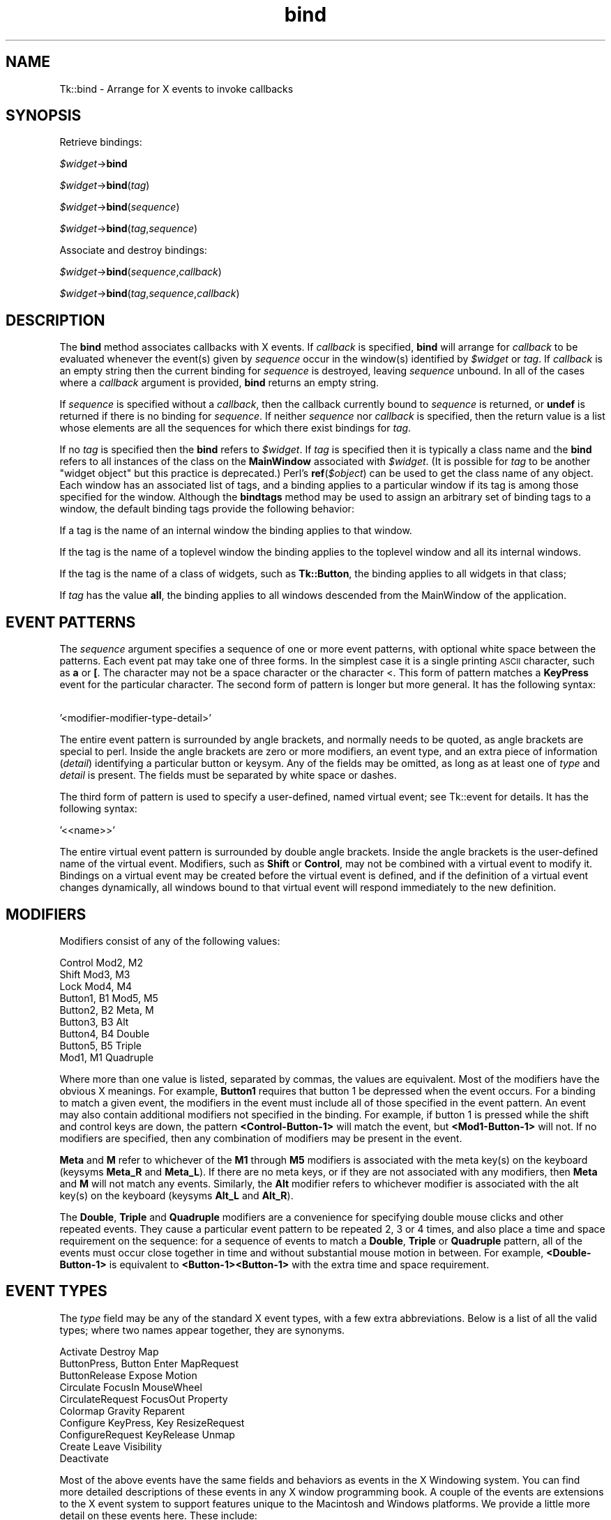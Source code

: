 .\" Automatically generated by Pod::Man 4.09 (Pod::Simple 3.35)
.\"
.\" Standard preamble:
.\" ========================================================================
.de Sp \" Vertical space (when we can't use .PP)
.if t .sp .5v
.if n .sp
..
.de Vb \" Begin verbatim text
.ft CW
.nf
.ne \\$1
..
.de Ve \" End verbatim text
.ft R
.fi
..
.\" Set up some character translations and predefined strings.  \*(-- will
.\" give an unbreakable dash, \*(PI will give pi, \*(L" will give a left
.\" double quote, and \*(R" will give a right double quote.  \*(C+ will
.\" give a nicer C++.  Capital omega is used to do unbreakable dashes and
.\" therefore won't be available.  \*(C` and \*(C' expand to `' in nroff,
.\" nothing in troff, for use with C<>.
.tr \(*W-
.ds C+ C\v'-.1v'\h'-1p'\s-2+\h'-1p'+\s0\v'.1v'\h'-1p'
.ie n \{\
.    ds -- \(*W-
.    ds PI pi
.    if (\n(.H=4u)&(1m=24u) .ds -- \(*W\h'-12u'\(*W\h'-12u'-\" diablo 10 pitch
.    if (\n(.H=4u)&(1m=20u) .ds -- \(*W\h'-12u'\(*W\h'-8u'-\"  diablo 12 pitch
.    ds L" ""
.    ds R" ""
.    ds C` ""
.    ds C' ""
'br\}
.el\{\
.    ds -- \|\(em\|
.    ds PI \(*p
.    ds L" ``
.    ds R" ''
.    ds C`
.    ds C'
'br\}
.\"
.\" Escape single quotes in literal strings from groff's Unicode transform.
.ie \n(.g .ds Aq \(aq
.el       .ds Aq '
.\"
.\" If the F register is >0, we'll generate index entries on stderr for
.\" titles (.TH), headers (.SH), subsections (.SS), items (.Ip), and index
.\" entries marked with X<> in POD.  Of course, you'll have to process the
.\" output yourself in some meaningful fashion.
.\"
.\" Avoid warning from groff about undefined register 'F'.
.de IX
..
.if !\nF .nr F 0
.if \nF>0 \{\
.    de IX
.    tm Index:\\$1\t\\n%\t"\\$2"
..
.    if !\nF==2 \{\
.        nr % 0
.        nr F 2
.    \}
.\}
.\" ========================================================================
.\"
.IX Title "bind 3pm"
.TH bind 3pm "2018-12-25" "perl v5.26.1" "User Contributed Perl Documentation"
.\" For nroff, turn off justification.  Always turn off hyphenation; it makes
.\" way too many mistakes in technical documents.
.if n .ad l
.nh
.SH "NAME"
Tk::bind \- Arrange for X events to invoke callbacks
.SH "SYNOPSIS"
.IX Header "SYNOPSIS"
Retrieve bindings:
.PP
    \fI\f(CI$widget\fI\fR\->\fBbind\fR
.PP
    \fI\f(CI$widget\fI\fR\->\fBbind\fR(\fItag\fR)
.PP
    \fI\f(CI$widget\fI\fR\->\fBbind\fR(\fIsequence\fR)
.PP
    \fI\f(CI$widget\fI\fR\->\fBbind\fR(\fItag\fR,\fIsequence\fR)
.PP
Associate and destroy bindings:
.PP
    \fI\f(CI$widget\fI\fR\->\fBbind\fR(\fIsequence\fR,\fIcallback\fR)
.PP
    \fI\f(CI$widget\fI\fR\->\fBbind\fR(\fItag\fR,\fIsequence\fR,\fIcallback\fR)
.SH "DESCRIPTION"
.IX Header "DESCRIPTION"
The \fBbind\fR method associates callbacks with X events.
If \fIcallback\fR is specified, \fBbind\fR will
arrange for \fIcallback\fR to be evaluated whenever
the event(s) given by \fIsequence\fR occur in the window(s)
identified by \fI\f(CI$widget\fI\fR or \fItag\fR.
If \fIcallback\fR is an empty string then the current binding for
\&\fIsequence\fR is destroyed, leaving \fIsequence\fR unbound.
In all of the cases where a \fIcallback\fR argument is provided,
\&\fBbind\fR returns an empty string.
.PP
If \fIsequence\fR is specified without a \fIcallback\fR, then the
callback currently bound to \fIsequence\fR is returned, or
\&\fBundef\fR is returned if there is no binding for \fIsequence\fR.
If neither \fIsequence\fR nor \fIcallback\fR is specified, then the
return value is a list whose elements are all the sequences
for which there exist bindings for \fItag\fR.
.PP
If no \fItag\fR is specified then the \fBbind\fR refers to \fI\f(CI$widget\fI\fR.
If \fItag\fR is specified then it is typically a class name and the \fBbind\fR
refers to all instances of the class on the \fBMainWindow\fR associated
with \fI\f(CI$widget\fI\fR. (It is possible for \fItag\fR to be another \*(L"widget object\*(R"
but this practice is deprecated.) Perl's \fBref\fR(\fI\f(CI$object\fI\fR) can be used
to get the class name of any object.
Each window has an associated list of tags, and a binding applies
to a particular window if its tag is among those specified for
the window.
Although the \fBbindtags\fR method may be used to assign an
arbitrary set of binding tags to a window, the default binding
tags provide the following behavior:
.PP
If a tag is the name of an internal window the binding applies
to that window.
.PP
If the tag is the name of a toplevel window the binding applies
to the toplevel window and all its internal windows.
.PP
If the tag is the name of a class of widgets, such as \fBTk::Button\fR,
the binding applies to all widgets in that class;
.PP
If \fItag\fR has the value \fBall\fR,
the binding applies to all windows descended from the MainWindow
of the application.
.SH "EVENT PATTERNS"
.IX Header "EVENT PATTERNS"
The \fIsequence\fR argument specifies a sequence of one or more event
patterns, with optional white space between the patterns.  Each event
pat may take one of three forms.  In the simplest case it is a single
printing \s-1ASCII\s0 character, such as \fBa\fR or \fB[\fR.  The character may not
be a space character or the character <.  This form of pattern matches
a \fBKeyPress\fR event for the particular character.  The second form of
pattern is longer but more general.  It has the following syntax:
.PP
    '<modifier\-modifier\-type\-detail>'
.PP
The entire event pattern is surrounded by angle brackets, and normally
needs to be quoted, as angle brackets are special to perl.
Inside the angle brackets are zero or more modifiers, an event
type, and an extra piece of information (\fIdetail\fR) identifying
a particular button or keysym.  Any of the fields may be omitted,
as long as at least one of \fItype\fR and \fIdetail\fR is present.
The fields must be separated by white space or dashes.
.PP
The third form of pattern is used to specify a user-defined, named virtual
event; see Tk::event for details.  It has the following syntax:
.PP
    '<<name>>'
.PP
The entire virtual event pattern is surrounded by double angle brackets.
Inside the angle brackets is the user-defined name of the virtual event.
Modifiers, such as \fBShift\fR or \fBControl\fR, may not be combined with a
virtual event to modify it.  Bindings on a virtual event may be created
before the virtual event is defined, and if the definition of a virtual
event changes dynamically, all windows bound to that virtual event will
respond immediately to the new definition.
.SH "MODIFIERS"
.IX Header "MODIFIERS"
Modifiers consist of any of the following values:
.PP
.Vb 9
\& Control        Mod2, M2
\& Shift          Mod3, M3
\& Lock           Mod4, M4
\& Button1, B1    Mod5, M5
\& Button2, B2    Meta, M
\& Button3, B3    Alt
\& Button4, B4    Double
\& Button5, B5    Triple
\& Mod1,    M1    Quadruple
.Ve
.PP
Where more than one value is listed, separated by commas, the values
are equivalent.
Most of the modifiers have the obvious X meanings.
For example, \fBButton1\fR requires that
button 1 be depressed when the event occurs.
For a binding to match a given event, the modifiers in the event
must include all of those specified in the event pattern.
An event may also contain additional modifiers not specified in
the binding.
For example, if button 1 is pressed while the shift and control keys
are down, the pattern \fB<Control\-Button\-1>\fR will match
the event, but \fB<Mod1\-Button\-1>\fR will not.
If no modifiers are specified, then any combination of modifiers may
be present in the event.
.PP
\&\fBMeta\fR and \fBM\fR refer to whichever of the
\&\fBM1\fR through \fBM5\fR modifiers is associated with the meta
key(s) on the keyboard (keysyms \fBMeta_R\fR and \fBMeta_L\fR).
If there are no meta keys, or if they are not associated with any
modifiers, then \fBMeta\fR and \fBM\fR will not match any events.
Similarly, the \fBAlt\fR modifier refers to whichever modifier
is associated with the alt key(s) on the keyboard (keysyms
\&\fBAlt_L\fR and \fBAlt_R\fR).
.PP
The \fBDouble\fR, \fBTriple\fR and \fBQuadruple\fR modifiers are a convenience
for specifying double mouse clicks and other repeated events. They
cause a particular event pattern to be repeated 2, 3 or 4 times, and
also place a time and space requirement on the sequence: for a
sequence of events to match a \fBDouble\fR, \fBTriple\fR or \fBQuadruple\fR
pattern, all of the events must occur close together in time and
without substantial mouse motion in between.  For example,
\&\fB<Double\-Button\-1>\fR is equivalent to
\&\fB<Button\-1><Button\-1>\fR with the extra time and space
requirement.
.SH "EVENT TYPES"
.IX Header "EVENT TYPES"
The \fItype\fR field may be any of the standard X event types, with a
few extra abbreviations.  Below is a list of all the valid types;
where two names appear together, they are synonyms.
.PP
.Vb 10
\&    Activate            Destroy            Map
\&    ButtonPress, Button Enter              MapRequest
\&    ButtonRelease       Expose             Motion
\&    Circulate           FocusIn            MouseWheel
\&    CirculateRequest    FocusOut           Property
\&    Colormap            Gravity            Reparent
\&    Configure           KeyPress, Key      ResizeRequest
\&    ConfigureRequest    KeyRelease         Unmap
\&    Create              Leave              Visibility
\&    Deactivate
.Ve
.PP
Most of the above events have the same fields and behaviors  as  events
in  the X Windowing system.  You can find more detailed descriptions of
these events in any X window programming book.  A couple of the  events
are  extensions to the X event system to support features unique to the
Macintosh and Windows platforms.  We provide a little  more  detail  on
these events here.  These include:
.PP
.Vb 2
\&    Activate
\&    Deactivate
.Ve
.PP
These two events are sent to every sub-window of a toplevel when they
change state.  In addition to the focus Window, the Macintosh platform
and Windows platforms have a notion of an active window (which often
has but is not required to have the focus).  On the Macintosh, widgets
in the active window have a different appearance than widgets in
deactive windows.  The Activate event is sent to all the sub-windows
in a toplevel when it changes from being deactive to active.
Likewise, the Deactive event is sent when the window's state changes
from active to deactive.  There are no use\- ful percent substitutions
you would make when binding to these events.
.PP
.Vb 1
\&    MouseWheel
.Ve
.PP
Some mice on the Windows platform support a mouse wheel  which  is
used  for  scrolling  documents  without using the scrollbars.  By
rolling the wheel, the system will generate MouseWheel events that
the  application  can use to scroll.  Like Key events the event is
always routed to the window that currently  has  focus.  When  the
event is received you can use the \f(CW%D\fR substitution to get the delta
field for the event which is a integer value of  motion  that  the
mouse  wheel  has  moved.  The smallest value for which the system
will report is defined by the \s-1OS.\s0  On Windows  95  &  98  machines
this value is at least 120 before it is reported.  However, higher
resolution devices may be available in the future.   The  sign  of
the  value  determines  which direction your widget should scroll.
Positive values should scroll up and negative values should scroll
down.
.PP
The last part of a long event specification is \fIdetail\fR.  In the
case of a \fBButtonPress\fR or \fBButtonRelease\fR event, it is the
number of a button (1\-5).  If a button number is given, then only an
event on that particular button will match;  if no button number is
given, then an event on any button will match.  Note:  giving a
specific button number is different than specifying a button modifier;
in the first case, it refers to a button being pressed or released,
while in the second it refers to some other button that is already
depressed when the matching event occurs.  If a button
number is given then \fItype\fR may be omitted:  if will default
to \fBButtonPress\fR.  For example, the specifier \fB<1>\fR
is equivalent to \fB<ButtonPress\-1>\fR.
.PP
If the event type is \fBKeyPress\fR or \fBKeyRelease\fR, then
\&\fIdetail\fR may be specified in the form of an X keysym.  Keysyms
are textual specifications for particular keys on the keyboard;
they include all the alphanumeric \s-1ASCII\s0 characters (e.g. ``a'' is
the keysym for the \s-1ASCII\s0 character ``a''), plus descriptions for
non-alphanumeric characters (``comma'' is the keysym for the comma
character), plus descriptions for all the non-ASCII keys on the
keyboard (``Shift_L'' is the keysm for the left shift key, and
``F1'' is the keysym for the F1 function key, if it exists).  The
complete list of keysyms is not presented here;  it is
available in other X documentation and may vary from system to
system.
If necessary, you can use the \fB'K'\fR notation described below
to print out the keysym name for a particular key.
If a keysym \fIdetail\fR is given, then the
\&\fItype\fR field may be omitted;  it will default to \fBKeyPress\fR.
For example, \fB<Control\-comma>\fR is equivalent to
\&\fB<Control\-KeyPress\-comma>\fR.
.SH "BINDING CALLBACKS AND SUBSTITUTIONS"
.IX Header "BINDING CALLBACKS AND SUBSTITUTIONS"
The \fIcallback\fR argument to \fBbind\fR is a perl/Tk callback.
which will be executed whenever the given event sequence occurs.
(See Tk::callbacks for description of the possible forms.)
\&\fICallback\fR will be associated with the same \fBMainWindow\fR
that is associated with the \fI\f(CI$widget\fI\fR that was used to invoke
the \fBbind\fR method, and it will run as though called from \fBMainLoop\fR.
If \fIcallback\fR contains
any \fBEv\fR(\fI%\fR) calls, then each \*(L"nested\*(R" \fBEv\fR(\fI%\fR)
\&\*(L"callback\*(R" will be evaluated when the event occurs to form arguments
to be passed to the main \fIcallback\fR.
The replacement
depends on the character \fI%\fR, as defined in the
list below.  Unless otherwise indicated, the
replacement string is the numeric (decimal) value of the given field from
the current event. Perl/Tk has enhanced this mechanism slightly compared
to the comparable Tcl/Tk mechanism. The enhancements are not yet all
reflected in the list below.
Some of the substitutions are only valid for
certain types of events;  if they are used for other types of events
the value substituted is undefined (not the same as \fBundef\fR!).
.IP "\fB'#'\fR" 4
.IX Item "'#'"
The number of the last client request processed by the server
(the \fIserial\fR field from the event).  Valid for all event
types.
.IP "\fB'a'\fR" 4
.IX Item "'a'"
The \fIabove\fR field from the event,
formatted as a hexadecimal number.
Valid only for \fBConfigure\fR events.
.IP "\fB'b'\fR" 4
.IX Item "'b'"
The number of the button that was pressed or released.  Valid only
for \fBButtonPress\fR and \fBButtonRelease\fR events.
.IP "\fB'c'\fR" 4
.IX Item "'c'"
The \fIcount\fR field from the event.  Valid only for \fBExpose\fR events.
.IP "\fB'd'\fR" 4
.IX Item "'d'"
The \fIdetail\fR field from the event.  The \fB'd'\fR is replaced by
a string identifying the detail.  For \fBEnter\fR,
\&\fBLeave\fR, \fBFocusIn\fR, and \fBFocusOut\fR events,
the string will be one of the following:
.Sp
.Vb 4
\& NotifyAncestor          NotifyNonlinearVirtual
\& NotifyDetailNone        NotifyPointer
\& NotifyInferior          NotifyPointerRoot
\& NotifyNonlinear         NotifyVirtual
.Ve
.Sp
For \fBConfigureRequest\fR events, the string will be one of:
.Sp
.Vb 3
\& Above                   Opposite
\& Below                   None
\& BottomIf                TopIf
.Ve
.Sp
For events other than these, the substituted string is undefined.
(Note that this is \fInot\fR the same as Detail part of sequence
use to specify the event.)
.IP "\fB'f'\fR" 4
.IX Item "'f'"
The \fIfocus\fR field from the event (\fB0\fR or \fB1\fR).  Valid only
for \fBEnter\fR and \fBLeave\fR events.
.IP "\fB'h'\fR" 4
.IX Item "'h'"
The \fIheight\fR field from the event.  Valid only for \fBConfigure\fR,
\&\fBConfigureRequest\fR, \fBCreate\fR, \fBExpose\fR, and \fBResizeRequest\fR events.
.IP "\fB'i'\fR" 4
.IX Item "'i'"
The window field from the  event,  represented  as  a  hexadecimal integer.
.IP "\fB'k'\fR" 4
.IX Item "'k'"
The \fIkeycode\fR field from the event.  Valid only for \fBKeyPress\fR
and \fBKeyRelease\fR events.
.IP "\fB'm'\fR" 4
.IX Item "'m'"
The \fImode\fR field from the event.  The substituted string is one of
\&\fBNotifyNormal\fR, \fBNotifyGrab\fR, \fBNotifyUngrab\fR, or
\&\fBNotifyWhileGrabbed\fR.  Valid only for \fBEnter\fR,
\&\fBFocusIn\fR, \fBFocusOut\fR, and \fBLeave\fR events.
.IP "\fB'o'\fR" 4
.IX Item "'o'"
The \fIoverride_redirect\fR field from the event.  Valid only for
\&\fBMap\fR, \fBReparent\fR, and \fBConfigure\fR events.
.IP "\fB'p'\fR" 4
.IX Item "'p'"
The \fIplace\fR field from the event, substituted as one of the
strings \fBPlaceOnTop\fR or \fBPlaceOnBottom\fR.  Valid only
for \fBCirculate\fR and \fBCirculateRequest\fR events.
.IP "\fB's'\fR" 4
.IX Item "'s'"
The \fIstate\fR field from the event.  For \fBButtonPress\fR,
\&\fBButtonRelease\fR, \fBEnter\fR, \fBKeyPress\fR, \fBKeyRelease\fR,
\&\fBLeave\fR, and \fBMotion\fR events, a decimal string
is substituted.  For \fBVisibility\fR, one of the strings
\&\fBVisibilityUnobscured\fR, \fBVisibilityPartiallyObscured\fR,
and \fBVisibilityFullyObscured\fR is substituted.
.IP "\fB't'\fR" 4
.IX Item "'t'"
The \fItime\fR field from the event.  Valid only for events that
contain a \fItime\fR field.
.IP "\fB'w'\fR" 4
.IX Item "'w'"
The \fIwidth\fR field from the event.  Valid only for \fBConfigure\fR,
\&\fBConfigueRequest\fR, \fBCreate\fR, \fBExpose\fR, and \fBResizeREquest\fR events.
.IP "\fB'x'\fR" 4
.IX Item "'x'"
The \fIx\fR field from the event.  Valid only for events containing
an \fIx\fR field.
.IP "\fB'y'\fR" 4
.IX Item "'y'"
The \fIy\fR field from the event.  Valid only for events containing
a \fIy\fR field.
.IP "\fB'@'\fR" 4
.IX Item "'@'"
The string "@\fIx,y\fR" where \fIx\fR and \fIy\fR are as above.
Valid only for events containing \fIx\fR and \fIy\fR fields.
This format is used my methods of \fBTk::Text\fR and similar widgets.
.IP "\fB'A'\fR" 4
.IX Item "'A'"
Substitutes the \s-1UNICODE\s0 character corresponding to the event, or
the empty string if the event doesn't correspond to a \s-1UNICODE\s0 character
(e.g. the shift key was pressed).  \fBXmbLookupString\fR does all the
work of translating from the event to a \s-1UNICODE\s0 character.
Valid only for \fBKeyPress\fR and \fBKeyRelease\fR events.
.IP "\fB'B'\fR" 4
.IX Item "'B'"
The \fIborder_width\fR field from the event.  Valid only for
\&\fBConfigure\fR, \fBConfigureRequest\fR and \fBCreate\fR events.
.IP "\fB'D'\fR" 4
.IX Item "'D'"
This reports the delta value of a  \fBMouseWheel\fR  event.   The  delta
value  represents  the  rotation  units  the  mouse wheel has been
moved.  On Windows 95 & 98 systems  the  smallest  value  for  the
delta is 120.  Future systems may support higher resolution values
for the delta.  The sign of the value represents the direction the
mouse wheel was scrolled.
.IP "\fB'E'\fR" 4
.IX Item "'E'"
The \fIsend_event\fR field from the event.  Valid for all event types.
.IP "\fB'K'\fR" 4
.IX Item "'K'"
The keysym corresponding to the event, substituted as a textual
string.  Valid only for \fBKeyPress\fR and \fBKeyRelease\fR events.
.IP "\fB'N'\fR" 4
.IX Item "'N'"
The keysym corresponding to the event, substituted as
a decimal
number.  Valid only for \fBKeyPress\fR and \fBKeyRelease\fR events.
.IP "\fB'R'\fR" 4
.IX Item "'R'"
The \fIroot\fR window identifier from the event.  Valid only for
events containing a \fIroot\fR field.
.IP "\fB'S'\fR" 4
.IX Item "'S'"
The \fIsubwindow\fR window identifier from the event,
as an object if it is one otherwise as a hexadecimal number.
Valid only for events containing a \fIsubwindow\fR field.
.IP "\fB'T'\fR" 4
.IX Item "'T'"
The \fItype\fR field from the event.  Valid for all event types.
.IP "\fB'W'\fR" 4
.IX Item "'W'"
The window to which the event was reported (the
\&\f(CW$widget\fR field from the event) \- as an perl/Tk object.
Valid for all event types.
.IP "\fB'X'\fR" 4
.IX Item "'X'"
The \fIx_root\fR field from the event.
If a virtual-root window manager is being used then the substituted
value is the corresponding x\-coordinate in the virtual root.
Valid only for
\&\fBButtonPress\fR, \fBButtonRelease\fR, \fBKeyPress\fR, \fBKeyRelease\fR,
and \fBMotion\fR events.
.IP "\fB'Y'\fR" 4
.IX Item "'Y'"
The \fIy_root\fR field from the event.
If a virtual-root window manager is being used then the substituted
value is the corresponding y\-coordinate in the virtual root.
Valid only for
\&\fBButtonPress\fR, \fBButtonRelease\fR, \fBKeyPress\fR, \fBKeyRelease\fR,
and \fBMotion\fR events.
.SH "MULTIPLE MATCHES"
.IX Header "MULTIPLE MATCHES"
It is possible for several bindings to match a given X event.
If the bindings are associated with different \fItag\fR's,
then each of the bindings will be executed, in order.
By default, a class binding will be executed first, followed
by a binding for the widget, a binding for its toplevel, and
an \fBall\fR binding.
The \fBbindtags\fR method may be used to change this order for
a particular window or to associate additional binding tags with
the window.
.PP
\&\fBreturn\fR and \fBTk\->break\fR may be used inside a
callback to control the processing of matching callbacks.
If \fBreturn\fR is invoked, then the current callback
is terminated but Tk will continue processing callbacks
associated with other \fItag\fR's.
If \fBTk\->break\fR is invoked within a callback,
then that callback terminates and no other callbacks will be invoked
for the event.
(\fBTk\->break\fR is implemented via perl's \fBdie\fR with a special value
which is \*(L"caught\*(R" by the perl/Tk \*(L"glue\*(R" code.)
.PP
If more than one binding matches a particular event and they
have the same \fItag\fR, then the most specific binding
is chosen and its callback is evaluated.
The following tests are applied, in order, to determine which of
several matching sequences is more specific:
(a) an event pattern that specifies a specific button or key is more specific
than one that doesn't;
(b) a longer sequence (in terms of number
of events matched) is more specific than a shorter sequence;
(c) if the modifiers specified in one pattern are a subset of the
modifiers in another pattern, then the pattern with more modifiers
is more specific.
(d) a virtual event whose physical pattern matches the sequence is less
specific than the same physical pattern that is not associated with a
virtual event.
(e) given a sequence that matches two or more virtual events, one
of the virtual events will be chosen, but the order is undefined.
.PP
If the matching sequences contain more than one event, then tests
(c)\-(e) are applied in order from the most recent event to the least recent
event in the sequences.  If these tests fail to determine a winner, then the
most recently registered sequence is the winner.
.PP
If there are two (or more) virtual events that are both triggered by the
same sequence, and both of those virtual events are bound to the same window
tag, then only one of the virtual events will be triggered, and it will
be picked at random:
.PP
.Vb 5
\& $widget\->eventAdd(\*(Aq<<Paste>>\*(Aq => \*(Aq<Control\-y>\*(Aq);
\& $widget\->eventAdd(\*(Aq<<Paste>>\*(Aq => \*(Aq<Button\-2>\*(Aq);
\& $widget\->eventAdd <<Scroll>>\*(Aq => \*(Aq<Button\-2>\*(Aq);
\& $widget\->bind(\*(AqTk::Entry\*(Aq,\*(Aq<<Paste>>\*(Aq,sub { print \*(AqPaste\*(Aq});
\& $widget\->bind(\*(AqTk::Entry\*(Aq,\*(Aq<<Scroll>>\*(Aq, sub {print \*(AqScroll\*(Aq});
.Ve
.PP
If the user types Control-y, the \fB<<Paste>>\fR binding
will be invoked, but if the user presses button 2 then one of
either the \fB<<Paste>>\fR or the \fB<<Scroll>>\fR bindings will
be invoked, but exactly which one gets invoked is undefined.
.PP
If an X event does not match any of the existing bindings, then the
event is ignored.
An unbound event is not considered to be an error.
.SH "MULTI-EVENT SEQUENCES AND IGNORED EVENTS"
.IX Header "MULTI-EVENT SEQUENCES AND IGNORED EVENTS"
When a \fIsequence\fR specified in a \fBbind\fR method contains
more than one event pattern, then its callback is executed whenever
the recent events (leading up to and including the current event)
match the given sequence.  This means, for example, that if button 1 is
clicked repeatedly the sequence \fB<Double\-ButtonPress\-1>\fR will match
each button press but the first.
If extraneous events that would prevent a match occur in the middle
of an event sequence then the extraneous events are
ignored unless they are \fBKeyPress\fR or \fBButtonPress\fR events.
For example, \fB<Double\-ButtonPress\-1>\fR will match a sequence of
presses of button 1, even though there will be \fBButtonRelease\fR
events (and possibly \fBMotion\fR events) between the
\&\fBButtonPress\fR events.
Furthermore, a \fBKeyPress\fR event may be preceded by any number
of other \fBKeyPress\fR events for modifier keys without the
modifier keys preventing a match.
For example, the event sequence \fBaB\fR will match a press of the
\&\fBa\fR key, a release of the \fBa\fR key, a press of the \fBShift\fR
key, and a press of the \fBb\fR key:  the press of \fBShift\fR is
ignored because it is a modifier key.
Finally, if several \fBMotion\fR events occur in a row, only
the last one is used for purposes of matching binding sequences.
.SH "ERRORS"
.IX Header "ERRORS"
If an error occurs in executing the callback for a binding then the
\&\fBTk::Error\fR mechanism is used to report the error.
The \fBTk::Error\fR mechanism will be executed at same call level,
and associated with the same \fBMainWindow\fR as
as the callback was invoked.
.SH "CAVEATS"
.IX Header "CAVEATS"
Note that for the \fBCanvas\fR widget, the call to \fBbind\fR has to be
fully qualified. This is because there is already a bind method for
the \fBCanvas\fR widget, which binds individual canvas tags.
.PP
    \fI\f(CI$canvas\fI\fR\->\fBTk::bind\fR
.SH "SEE ALSO"
.IX Header "SEE ALSO"
Tk::Error
Tk::callbacks
Tk::bindtags
.SH "KEYWORDS"
.IX Header "KEYWORDS"
Event, binding
